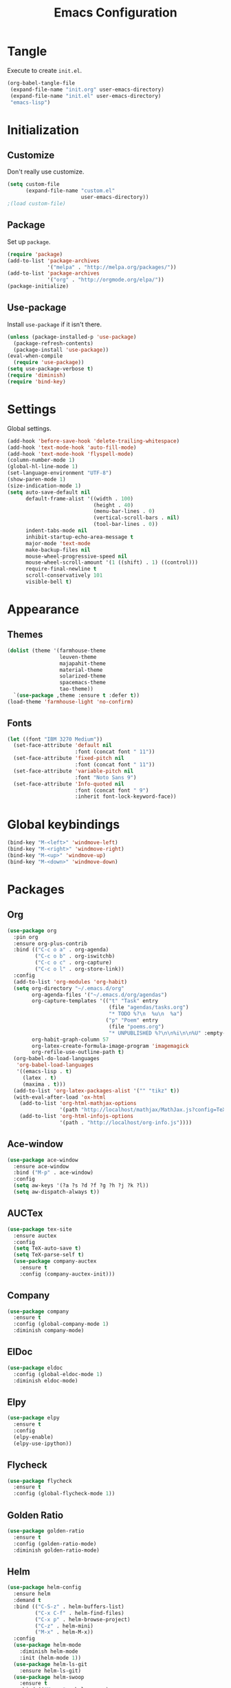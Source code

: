 #+TITLE: Emacs Configuration
#+OPTIONS: num:nil
#+STARTUP: indent

* Tangle

Execute to create =init.el=.

#+BEGIN_SRC emacs-lisp :tangle no :results silent
  (org-babel-tangle-file
   (expand-file-name "init.org" user-emacs-directory)
   (expand-file-name "init.el" user-emacs-directory)
   "emacs-lisp")
#+END_SRC

* Initialization

** Customize

Don't really use customize.

#+BEGIN_SRC emacs-lisp
  (setq custom-file
        (expand-file-name "custom.el"
                          user-emacs-directory))
  ;(load custom-file)
#+END_SRC

** Package

Set up =package=.

#+BEGIN_SRC emacs-lisp
  (require 'package)
  (add-to-list 'package-archives
               '("melpa" . "http://melpa.org/packages/"))
  (add-to-list 'package-archives
               '("org" . "http://orgmode.org/elpa/"))
  (package-initialize)
#+END_SRC

** Use-package

Install =use-package= if it isn't there.

#+BEGIN_SRC emacs-lisp
  (unless (package-installed-p 'use-package)
    (package-refresh-contents)
    (package-install 'use-package))
  (eval-when-compile
    (require 'use-package))
  (setq use-package-verbose t)
  (require 'diminish)
  (require 'bind-key)
#+END_SRC

* Settings

Global settings.

#+BEGIN_SRC emacs-lisp
  (add-hook 'before-save-hook 'delete-trailing-whitespace)
  (add-hook 'text-mode-hook 'auto-fill-mode)
  (add-hook 'text-mode-hook 'flyspell-mode)
  (column-number-mode 1)
  (global-hl-line-mode 1)
  (set-language-environment "UTF-8")
  (show-paren-mode 1)
  (size-indication-mode 1)
  (setq auto-save-default nil
        default-frame-alist '((width . 100)
                              (height . 40)
                              (menu-bar-lines . 0)
                              (vertical-scroll-bars . nil)
                              (tool-bar-lines . 0))
        indent-tabs-mode nil
        inhibit-startup-echo-area-message t
        major-mode 'text-mode
        make-backup-files nil
        mouse-wheel-progressive-speed nil
        mouse-wheel-scroll-amount '(1 ((shift) . 1) ((control)))
        require-final-newline t
        scroll-conservatively 101
        visible-bell t)
#+END_SRC

* Appearance

** Themes

#+BEGIN_SRC emacs-lisp
  (dolist (theme '(farmhouse-theme
                   leuven-theme
                   majapahit-theme
                   material-theme
                   solarized-theme
                   spacemacs-theme
                   tao-theme))
    `(use-package ,theme :ensure t :defer t))
  (load-theme 'farmhouse-light 'no-confirm)
#+END_SRC

** Fonts

#+BEGIN_SRC emacs-lisp
  (let ((font "IBM 3270 Medium"))
    (set-face-attribute 'default nil
                        :font (concat font " 11"))
    (set-face-attribute 'fixed-pitch nil
                        :font (concat font " 11"))
    (set-face-attribute 'variable-pitch nil
                        :font "Noto Sans 9")
    (set-face-attribute 'Info-quoted nil
                        :font (concat font " 9")
                        :inherit font-lock-keyword-face))
#+END_SRC

* Global keybindings

#+BEGIN_SRC emacs-lisp
  (bind-key "M-<left>" 'windmove-left)
  (bind-key "M-<right>" 'windmove-right)
  (bind-key "M-<up>" 'windmove-up)
  (bind-key "M-<down>" 'windmove-down)
#+END_SRC

* Packages

** Org

#+BEGIN_SRC emacs-lisp
  (use-package org
    :pin org
    :ensure org-plus-contrib
    :bind (("C-c o a" . org-agenda)
           ("C-c o b" . org-iswitchb)
           ("C-c o c" . org-capture)
           ("C-c o l" . org-store-link))
    :config
    (add-to-list 'org-modules 'org-habit)
    (setq org-directory "~/.emacs.d/org"
          org-agenda-files '("~/.emacs.d/org/agendas")
          org-capture-templates '(("t" "Task" entry
                                   (file "agendas/tasks.org")
                                   "* TODO %?\n  %u\n  %a")
                                  ("p" "Poem" entry
                                   (file "poems.org")
                                   "* UNPUBLISHED %?\n\n%i\n\n%U" :empty-lines 1))
          org-habit-graph-column 57
          org-latex-create-formula-image-program 'imagemagick
          org-refile-use-outline-path t)
    (org-babel-do-load-languages
     'org-babel-load-languages
     '((emacs-lisp . t)
       (latex . t)
       (maxima . t)))
    (add-to-list 'org-latex-packages-alist '("" "tikz" t))
    (with-eval-after-load 'ox-html
      (add-to-list 'org-html-mathjax-options
                   '(path "http://localhost/mathjax/MathJax.js?config=TeX-AMS_HTML"))
      (add-to-list 'org-html-infojs-options
                   '(path . "http://localhost/org-info.js"))))
#+END_SRC

** Ace-window

#+BEGIN_SRC emacs-lisp
  (use-package ace-window
    :ensure ace-window
    :bind ("M-p" . ace-window)
    :config
    (setq aw-keys '(?a ?s ?d ?f ?g ?h ?j ?k ?l))
    (setq aw-dispatch-always t))
#+END_SRC

** AUCTex

#+BEGIN_SRC emacs-lisp
  (use-package tex-site
    :ensure auctex
    :config
    (setq TeX-auto-save t)
    (setq TeX-parse-self t)
    (use-package company-auctex
      :ensure t
      :config (company-auctex-init)))
#+END_SRC

** Company

#+BEGIN_SRC emacs-lisp
  (use-package company
    :ensure t
    :config (global-company-mode 1)
    :diminish company-mode)
#+END_SRC

** ElDoc

#+BEGIN_SRC emacs-lisp
  (use-package eldoc
    :config (global-eldoc-mode 1)
    :diminish eldoc-mode)
#+END_SRC

** Elpy

#+BEGIN_SRC emacs-lisp
  (use-package elpy
    :ensure t
    :config
    (elpy-enable)
    (elpy-use-ipython))
#+END_SRC

** Flycheck

#+BEGIN_SRC emacs-lisp
  (use-package flycheck
    :ensure t
    :config (global-flycheck-mode 1))
#+END_SRC

** Golden Ratio

#+BEGIN_SRC emacs-lisp
  (use-package golden-ratio
    :ensure t
    :config (golden-ratio-mode)
    :diminish golden-ratio-mode)
#+END_SRC

** Helm

#+BEGIN_SRC emacs-lisp
  (use-package helm-config
    :ensure helm
    :demand t
    :bind (("C-S-z" . helm-buffers-list)
           ("C-x C-f" . helm-find-files)
           ("C-x p" . helm-browse-project)
           ("C-z" . helm-mini)
           ("M-x" . helm-M-x))
    :config
    (use-package helm-mode
      :diminish helm-mode
      :init (helm-mode 1))
    (use-package helm-ls-git
      :ensure helm-ls-git)
    (use-package helm-swoop
      :ensure t
      :bind (("M-s o" . helm-swoop)
             ("M-s /" . helm-multi-swoop))))
#+END_SRC

** Lean

#+BEGIN_SRC emacs-lisp
  (defvar lean-mode-required-packages
    '(company dash dash-functional flycheck f
              fill-column-indicator s))
  (let ((need-to-refresh t))
    (dolist (p lean-mode-required-packages)
      (when (not (package-installed-p p))
        (when need-to-refresh
          (package-refresh-contents)
          (setq need-to-refresh nil))
        (package-install p))))

  (use-package lean-mode
    :load-path "~/src/leanprover/usr/share/emacs/site-lisp/lean/"
    :mode "\\.h?lean\\'"
    :init (setq lean-rootdir "~/src/leanprover/usr"))
#+END_SRC

** Magit

#+BEGIN_SRC emacs-lisp
  (use-package magit
    :ensure t
    :bind (("C-x g" . magit-status)))
#+END_SRC

** Popwin

#+BEGIN_SRC emacs-lisp
  (use-package popwin
    :ensure t
    :config (popwin-mode 1))
#+END_SRC

** Rainbow Delimiters

#+BEGIN_SRC emacs-lisp
  (use-package rainbow-delimiters
    :ensure t
    :config
    (add-hook 'prog-mode-hook #'rainbow-delimiters-mode))
#+END_SRC

** Slime

#+BEGIN_SRC emacs-lisp
  (use-package slime
    :ensure t
    :commands (slime slime-mode)
    :config
    (setq inferior-lisp-program "sbcl")
    (setq slime-contribs '(slime-fancy)))
#+END_SRC

** SML

#+BEGIN_SRC emacs-lisp
  (use-package sml-mode
    :ensure t
    :commands (sml-mode sml-run))
  (use-package ob-sml
    :ensure t
    :defer t)
#+END_SRC

** Unicode Fonts

#+BEGIN_SRC emacs-lisp
  (use-package unicode-fonts
    :ensure t
    :config (unicode-fonts-setup))
#+END_SRC

